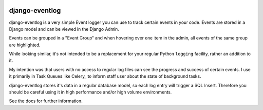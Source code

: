.. image:: https://travis-ci.org/bartTC/django-eventlog.svg?branch=master
    :target: https://travis-ci.org/bartTC/django-eventlog

.. image:: https://codecov.io/github/bartTC/django-eventlog/coverage.svg?branch=master
    :target: https://codecov.io/github/bartTC/django-eventlog?branch=master

===============
django-eventlog
===============

django-eventlog is a very simple Event logger you can use to track certain
events in your code. Events are stored in a Django model and can be viewed
in the Django Admin.

Events can be grouped in a "Event Group" and when hovering over one item
in the admin, all events of the same group are highlighted.

.. image:: https://github.com/bartTC/django-eventlog/raw/master/docs/_static/screenshot.png
   :scale: 100 %

While looking similar, it's not intended to be a replacement for your regular
Python ``logging`` facility, rather an addition to it.

My intention was that users with no access to regular log files can see the
progress and success of certain events. I use it primarily in Task Queues
like Celery_ to inform staff user about the state of background tasks.

django-eventlog stores it's data in a regular database model, so each log entry
will trigger a SQL Insert. Therefore you should be careful using it in high
performance and/or high volume environments.

See the docs for further information.
